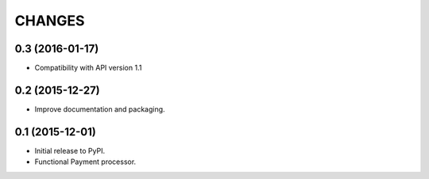 =======
CHANGES
=======

0.3 (2016-01-17)
----------------

* Compatibility with API version 1.1


0.2 (2015-12-27)
----------------

* Improve documentation and packaging.

0.1 (2015-12-01)
----------------

* Initial release to PyPI.
* Functional Payment processor.

